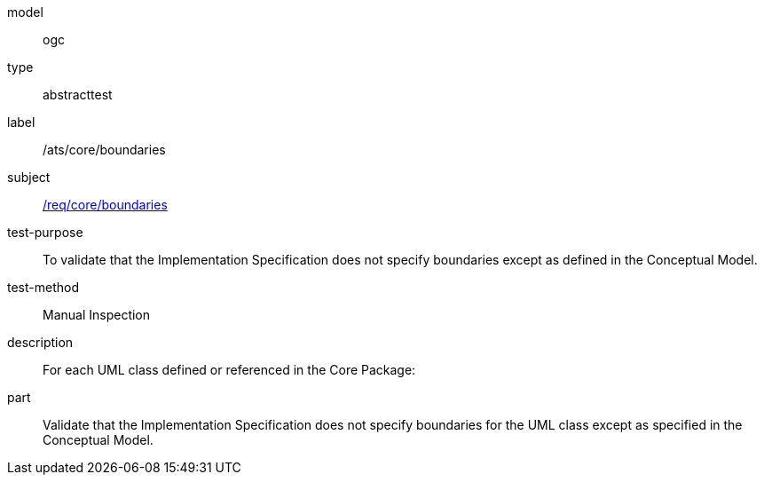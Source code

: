 [[ats_core_boundaries]]
[requirement]
====
[%metadata]
model:: ogc
type:: abstracttest
label:: /ats/core/boundaries
subject:: <<req_core_boundaries,/req/core/boundaries>>
test-purpose:: To validate that the Implementation Specification does not specify boundaries except as defined in the Conceptual Model.
test-method:: Manual Inspection
description:: For each UML class defined or referenced in the Core Package:
part:: Validate that the Implementation Specification does not specify boundaries for the UML class except as specified in the Conceptual Model.
====
